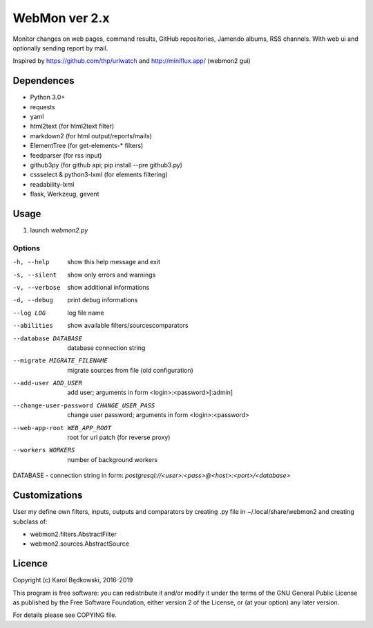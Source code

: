WebMon ver 2.x
==============

Monitor changes on web pages, command results, GitHub repositories, Jamendo
albums, RSS channels.
With web ui and optionally sending report by mail.

Inspired by https://github.com/thp/urlwatch and http://miniflux.app/ (webmon2
gui)

Dependences
-----------

* Python 3.0+
* requests
* yaml
* html2text (for html2text filter)
* markdown2 (for html output/reports/mails)
* ElementTree (for get-elements-* filters)
* feedparser (for rss input)
* github3py (for github api; pip install --pre github3.py)
* cssselect & python3-lxml (for elements filtering)
* readability-lxml
* flask, Werkzeug, gevent


Usage
-----

1. launch `webmon2.py`

Options
^^^^^^^
-h, --help            show this help message and exit
-s, --silent          show only errors and warnings
-v, --verbose         show additional informations
-d, --debug           print debug informations
--log LOG             log file name
--abilities           show available filters/sourcescomparators
--database DATABASE   database connection string
--migrate MIGRATE_FILENAME
                      migrate sources from file (old configuration)
--add-user ADD_USER   add user; arguments in form <login>:<password>[:admin]
--change-user-password CHANGE_USER_PASS
                      change user password; arguments in form
                      <login>:<password>
--web-app-root WEB_APP_ROOT
                      root for url patch (for reverse proxy)
--workers WORKERS     number of background workers


DATABASE - connection string in form:
`postgresql://<user>:<pass>@<host>:<port>/<database>`


Customizations
--------------
User my define own filters, inputs, outputs and comparators by creating .py
file in ~/.local/share/webmon2 and creating subclass of:

* webmon2.filters.AbstractFilter
* webmon2.sources.AbstractSource


Licence
-------

Copyright (c) Karol Będkowski, 2016-2019

This program is free software: you can redistribute it and/or modify
it under the terms of the GNU General Public License as published by
the Free Software Foundation, either version 2 of the License, or
(at your option) any later version.

For details please see COPYING file.
